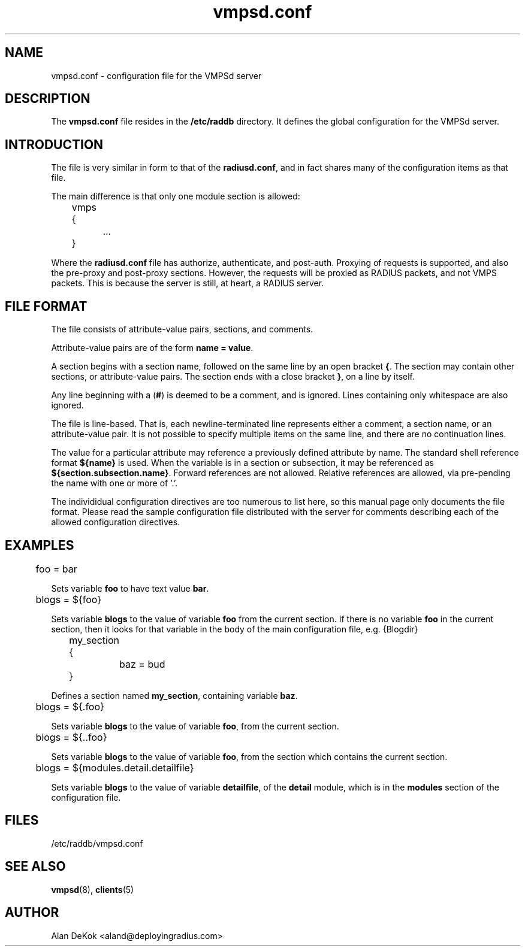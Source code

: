 .TH vmpsd.conf 5 "28 May 2007" "" "FreeRADIUS VMPSd configuration file"
.SH NAME
vmpsd.conf \- configuration file for the VMPSd server
.SH DESCRIPTION
The \fBvmpsd.conf\fP file resides in the \fB/etc/raddb\fP directory.
It defines the global configuration for the VMPSd server.

.SH INTRODUCTION

The file is very similar in form to that of the \fBradiusd.conf\fP,
and in fact shares many of the configuration items as that file.

The main difference is that only one module section is allowed:
.PP
.DS
	vmps {
.br
		...
.br
	}
.DE

Where the \fBradiusd.conf\fP file has authorize, authenticate, and
post-auth.  Proxying of requests is supported, and also the pre-proxy
and post-proxy sections.  However, the requests will be proxied as
RADIUS packets, and not VMPS packets.  This is because the server is
still, at heart, a RADIUS server.

.SH "FILE FORMAT"
The file consists of attribute-value pairs, sections, and comments.

Attribute-value pairs are of the form \fBname = value\fP.

A section begins with a section name, followed on the same line by an
open bracket \fB{\fP.  The section may contain other
sections, or attribute-value pairs.  The section ends with a close
bracket \fB}\fP, on a line by itself.

Any line beginning with a (\fB#\fP) is deemed to be a comment, and is
ignored.  Lines containing only whitespace are also ignored.

The file is line-based.  That is, each newline-terminated line
represents either a comment, a section name, or an attribute-value
pair.  It is not possible to specify multiple items on the same line,
and there are no continuation lines.

The value for a particular attribute may reference a previously
defined attribute by name. The standard shell reference format
\fB${name}\fP is used.  When the variable is in a section or
subsection, it may be referenced as \fB${section.subsection.name}\fP.
Forward references are not allowed.  Relative references are allowed,
via pre-pending the name with one or more of '.'.

The individidual configuration directives are too numerous to list
here, so this manual page only documents the file format.  Please read
the sample configuration file distributed with the server for comments
describing each of the allowed configuration directives.

.SH EXAMPLES
.PP
.DS
	foo = bar

.DE
Sets variable \fBfoo\fP to have text value \fBbar\fP.

.DS
	blogs = ${foo}

.DE
Sets variable \fBblogs\fP to the value of variable \fBfoo\fP from the
current section.  If there is no variable \fBfoo\fP in the current
section, then it looks for that variable in the body of the main
configuration file, e.g. \f${Blogdir}\fP

.DS
	my_section {
.br
		baz = bud
.br
	}

.DE
Defines a section named \fBmy_section\fP, containing variable
\fBbaz\fP.

.DS
	blogs = ${.foo}

.DE
Sets variable \fBblogs\fP to the value of variable \fBfoo\fP,
from the current section.

.DS
	blogs = ${..foo}

.DE
Sets variable \fBblogs\fP to the value of variable \fBfoo\fP, from the
section which contains the current section.

.DS
	blogs = ${modules.detail.detailfile}

.DE
Sets variable \fBblogs\fP to the value of variable \fBdetailfile\fP,
of the \fBdetail\fP module, which is in the \fBmodules\fP section of
the configuration file.

.PP
.SH FILES
/etc/raddb/vmpsd.conf
.SH "SEE ALSO"
.BR vmpsd (8),
.BR clients (5)

.SH AUTHOR
Alan DeKok <aland@deployingradius.com>
